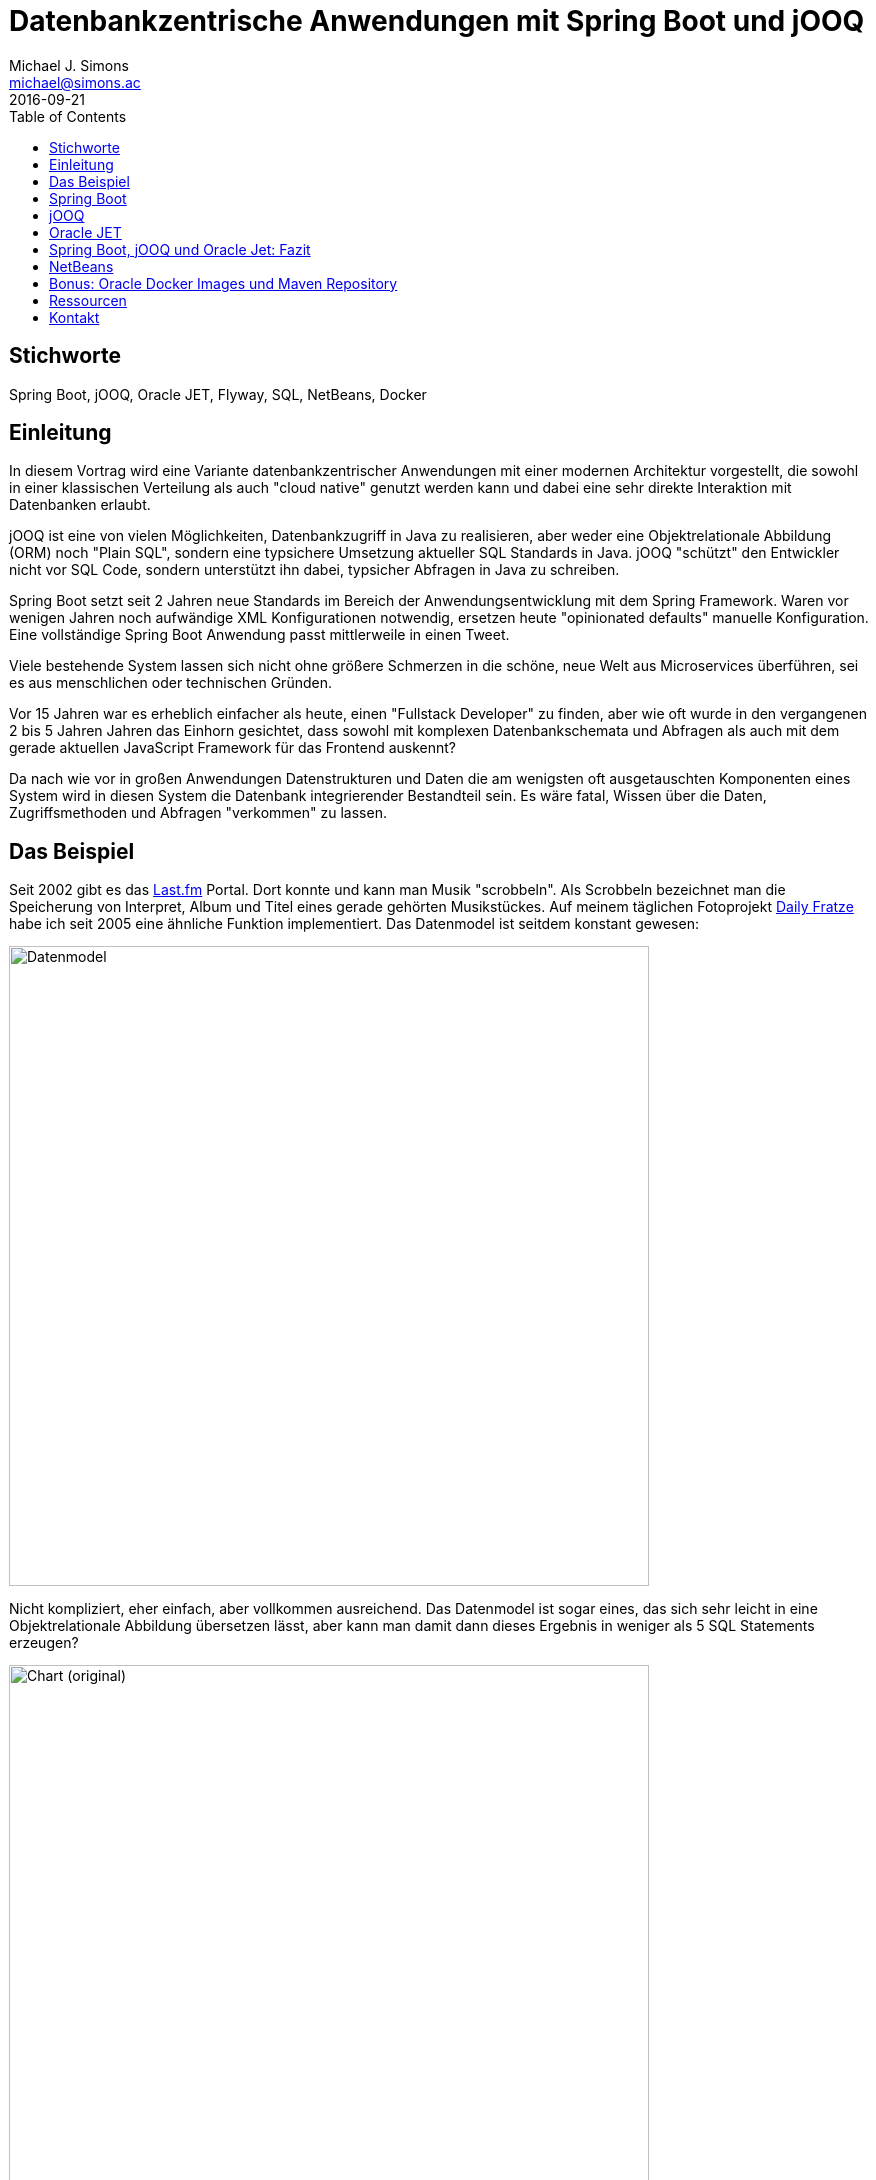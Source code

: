 = Datenbankzentrische Anwendungen mit Spring Boot und jOOQ
:author: Michael J. Simons
:email:  michael@simons.ac
:lang: de
:revdate: 2016-09-21
:doctype: article
:toc:
:toclevels: 1
:source-highlighter: prettify
ifdef::backend-pdf[]
:source-highlighter: rouge
endif::[]
:keywords: Spring Boot, jOOQ, Oracle JET, Flyway, SQL, NetBeans, Docker

== Stichworte

{keywords}

== Einleitung

In diesem Vortrag wird eine Variante datenbankzentrischer Anwendungen mit einer modernen Architektur vorgestellt, die sowohl in einer klassischen Verteilung als auch "cloud native" genutzt werden kann und dabei eine sehr direkte Interaktion mit Datenbanken erlaubt.

jOOQ ist eine von vielen Möglichkeiten, Datenbankzugriff in Java zu realisieren, aber weder eine Objektrelationale Abbildung (ORM) noch "Plain SQL", sondern eine typsichere Umsetzung aktueller SQL Standards in Java. jOOQ "schützt" den Entwickler nicht vor SQL Code, sondern unterstützt ihn dabei, typsicher Abfragen in Java zu schreiben.

Spring Boot setzt seit 2 Jahren neue Standards im Bereich der Anwendungsentwicklung mit dem Spring Framework. Waren vor wenigen Jahren noch aufwändige XML Konfigurationen notwendig, ersetzen heute "opinionated defaults" manuelle Konfiguration. Eine vollständige Spring Boot Anwendung passt mittlerweile in einen Tweet.

Viele bestehende System lassen sich nicht ohne größere Schmerzen in die schöne, neue Welt aus Microservices überführen, sei es aus menschlichen oder technischen Gründen.

Vor 15 Jahren war es erheblich einfacher als heute, einen "Fullstack Developer" zu finden, aber wie oft wurde in den vergangenen 2 bis 5 Jahren Jahren das Einhorn gesichtet, dass sowohl mit komplexen Datenbankschemata und Abfragen als auch mit dem gerade aktuellen JavaScript Framework für das Frontend auskennt?

Da nach wie vor in großen Anwendungen Datenstrukturen und Daten die am wenigsten oft ausgetauschten Komponenten eines System wird in diesen System die Datenbank integrierender Bestandteil sein. Es wäre fatal, Wissen über die Daten, Zugriffsmethoden und Abfragen "verkommen" zu
lassen.

<<<

== Das Beispiel

Seit 2002 gibt es das https://de.wikipedia.org/wiki/Last.fm[Last.fm] Portal. Dort konnte und kann man Musik "scrobbeln". Als Scrobbeln bezeichnet man die Speicherung von Interpret, Album und Titel eines gerade gehörten Musikstückes. Auf meinem täglichen Fotoprojekt https://dailyfratze.de[Daily Fratze] habe ich seit 2005 eine ähnliche Funktion implementiert. Das Datenmodel ist seitdem konstant gewesen:

image::datamodel.png[Datenmodel,width=640,pdfwidth=7.5cm]

Nicht kompliziert, eher einfach, aber vollkommen ausreichend. Das Datenmodel ist sogar eines, das sich sehr leicht in eine Objektrelationale Abbildung übersetzen lässt, aber kann man damit dann dieses Ergebnis in weniger als 5 SQL Statements erzeugen?

image::chart-orig.png[Chart (original),width=640,pdfwidth=7.5cm]

Man kann. Die Daten der drei Charts werden jeweils mit einem MySQL Statement selektiert, das im Gegensatz zum Datenbankmodel furchtbar kompliziert ist und trotz Hibernate als Native Query hinterlegt ist.

Das Ziel ist nun, diese Daten so über die Datenbank bereitzustellen, dass

* das Selectstatement verständlich bleibt ("Modern SQL")
* das Statement während der Kompilierung überprüft wird
* die erzeugten Daten nicht ans Frontend gekoppelt sind

<<<

== Spring Boot

----
  .   ____          _            __ _ _
 /\\ / ___'_ __ _ _(_)_ __  __ _ \ \ \ \
( ( )\___ | '_ | '_| | '_ \/ _` | \ \ \ \
 \\/  ___)| |_)| | | | | || (_| |  ) ) ) )
  '  |____| .__|_| |_|_| |_\__, | / / / /
 =========|_|==============|___/=/_/_/_/
 :: Spring Boot ::        (v1.4.1.RELEASE)
----

=== Was ist Spring Boot?

Spring Boot ist kein neues Framework. Spring Boot bedient sich des bekannten und bewährten Spring Frameworks und des darum entstandenen Ökosystems, um "fertig konfigurierte Instanzen" des Frameworks als autonome, self-contained Anwendungen zu erzeugen.

Spring Boot selber besteht im wesentliche aus sogenannten https://github.com/spring-projects/spring-boot/tree/master/spring-boot-starters[spring-boot-starters], die die für den jeweiligen Zweck nötigen Konfigurationsklassen und Abhängigkeiten beinhalten.

Auch für jOOQ gibt es einen passenden https://github.com/spring-projects/spring-boot/tree/master/spring-boot-starters/spring-boot-starter-jooq[Starter].

=== Eine neue Spring Boot Anwendung anlegen

Eine vollständige Anwendung kann in wenigen Augenblicken erstellt bzw. generiert werden. Entweder kann manuell ein Buildfile (entweder für https://maven.apache.org[Maven] oder https://gradle.org[Gradle]) geschrieben oder ein vollständiges Projekt über den Spring Initializer unter http://start.spring.io[start.spring.io] generiert werden:

[source, xml]
----
<?xml version="1.0" encoding="UTF-8"?>
<project>
    <modelVersion>4.0.0</modelVersion>

    <groupId>ac.simons</groupId>
    <artifactId>doag2016</artifactId>
    <version>0.0.1-SNAPSHOT</version>
    <packaging>jar</packaging>

    <name>#DOAG2016</name>

    <parent>
        <groupId>org.springframework.boot</groupId>
        <artifactId>spring-boot-starter-parent</artifactId>
        <version>1.4.0.RELEASE</version>
        <relativePath/> <!-- lookup parent from repository -->
    </parent>

    <properties>
        <project.build.sourceEncoding>UTF-8</project.build.sourceEncoding>
        <project.reporting.outputEncoding>UTF-8</project.reporting.outputEncoding>
        <java.version>1.8</java.version>
    </properties>

    <dependencies>
        <dependency>
            <groupId>org.springframework.boot</groupId>
            <artifactId>spring-boot-starter-jooq</artifactId>
        </dependency>
        <dependency>
            <groupId>org.springframework.boot</groupId>
            <artifactId>spring-boot-starter-web</artifactId>
        </dependency>
        <dependency>
            <groupId>org.springframework.boot</groupId>
            <artifactId>spring-boot-devtools</artifactId>
            <optional>true</optional>
        </dependency>

        <dependency>
            <groupId>com.h2database</groupId>
            <artifactId>h2</artifactId>
            <scope>runtime</scope>
        </dependency>
    </dependencies>

    <build>
        <plugins>
            <plugin>
                <groupId>org.springframework.boot</groupId>
                <artifactId>spring-boot-maven-plugin</artifactId>
            </plugin>
        </plugins>
    </build>
</project>
----

Zusammen mit dieser Klasse ist eine vollständige Java Anwendung fertig, inklusive einer konfigurierten In-Memory Datenbank:

[source, java]
----
package ac.simons.doag2016;

import org.springframework.boot.SpringApplication;
import org.springframework.boot.autoconfigure.SpringBootApplication;

@SpringBootApplication
public class Application {

    public static void main(String... args) {
        SpringApplication.run(Application.class, args);
    }
}
----

Das entstehende "fat jar" ist knapp 18Mb groß, beinhaltet aber bereits ein eingebetteten Tomcat als Servletcontainer sowie das Spring Framework.

=== Fazit

Mit Spring Boot wird das Spring Framework extrem zugänglich. Sowohl für Entwickler, die sich sehr lange nicht im Java Umfeld bewegt, zum Beispiel lange im Bereich PL/SQL oder Forms Entwicklung tätig waren, als auch für Menschen, die noch nicht lange im Alltag mit Softwareentwicklung zu tun haben.

Da der Fokus nicht mehr auf einer aufwändigen Konfiguration liegt, kann man sich auf interessante Fragen konzentrieren: Auf Fachlichkeit, Softwarearchitektur, Datenstrukturen oder auch darauf, modernes Java oder SQL zu lernen!

<<<

== jOOQ

=== Was ist jOOQ?

Obiges Datenmodel kann mit wenigen Zeilen Code auf JPA Entitäten abgebildet werden. Möchte ich dann aber eine Abfrage erstellen, die sowohl eine _Common Table Expression_ (CTE) als auch mehrere Windowfunctions enthält, funktioniert das garantiert nicht mit der _JPA Query Language_ (JPQL), höchsten mit nativen Queries und aus dieser Query

[source, sql]
----
WITH
  previous_month AS
   (SELECT p.track_id, count(*) as cnt,
           dense_rank() over(order by count(*) desc) as position
      FROM plays p
     WHERE trunc(p.played_on, 'DD') between date'2016-04-01' and date'2016-04-30' GROUP BY p.track_id),
  current_month AS
   (SELECT p.track_id, count(*) as cnt,
           dense_rank() over(order by count(*) desc) as position
      FROM plays p
    WHERE trunc(p.played_on, 'DD') between date'2016-05-01' and date'2016-05-31' GROUP BY p.track_id)
SELECT a.artist || ' - ' || t.name || ' (' || t.album || ')' as label,
       current_month.cnt,
       previous_month.position - current_month.position as change
  FROM tracks t
  JOIN artists a on a.id = t.artist_id
  JOIN current_month current_month on current_month.track_id = t.id
  LEFT OUTER join previous_month on previous_month.track_id = t.id
 ORDER BY current_month.cnt desc, label asc
 FETCH FIRST 20 ROWS ONLY;
----

Eine Möglichkeit, diese Abfrage in JPA / Hibernate abzubilden:

[source, java]
----
@Entity
@SqlResultSetMapping(
        name = "ChartMapping",
        columns = {
            @ColumnResult(name = "label", type = String.class),
            @ColumnResult(name = "cnt", type = Integer.class),
            @ColumnResult(name = "chage", type = Integer.class)
        })
@NamedNativeQueries(
        @NamedNativeQuery(
                name = "ChartQuery",
                resultSetMapping = "ChartMapping",
                query = ""
                + "WITH \n"
                + "  previous_month AS\n"
                + "   (SELECT p.track_id, count(*) as cnt, \n"
                + "           dense_rank() over(order by count(*) desc) as position  \n"
                + "      FROM plays p \n"
                + "     WHERE trunc(p.played_on, 'DD') between date'2016-04-01' and date'2016-04-30' GROUP BY p.track_id),\n"
                + "  current_month AS\n"
                + "   (SELECT p.track_id, count(*) as cnt, \n"
                + "           dense_rank() over(order by count(*) desc) as position \n"
                + "      FROM plays p \n"
                + "    WHERE trunc(p.played_on, 'DD') between date'2016-05-01' and date'2016-05-31' GROUP BY p.track_id)\n"
                + "SELECT a.artist || ' - ' || t.name || ' (' || t.album || ')' as label,\n"
                + "       current_month.cnt,  \n"
                + "       previous_month.position - current_month.position as change\n"
                + "  FROM tracks t\n"
                + "  JOIN artists a on a.id = t.artist_id\n"
                + "  JOIN current_month current_month on current_month.track_id = t.id\n"
                + "  LEFT OUTER join previous_month on previous_month.track_id = t.id\n"
                + " ORDER BY current_month.cnt desc, label asc"
        )
)
public class PlayEntity {
    public static void main(String... a) {
        // Don't do this at home
        EntityManager entityManager;
        List<Object[]> results = entityManager.createNamedQuery("ChartQuery").setMaxResults(20).getResultList();
        results.stream().forEach((record) -> {
            String label = (String) record[0];
            Integer cnt = (Integer) record[1];
            Integer change = (Integer) record[2];
        });
    }
}
----

SQL love no more…

Das Ziel von jOOQ ist nicht, obigen SQL Code zu verstecken, im Gegenteil. jOOQ ist in erster Linie ein Codegenerator, aus dem Datenbankschema Zugriffsklassen für eine _Domain Specific Language_ (DSL) generiert. Diese DSL beinhaltet in erster Linie nur die Fachlichkeit, die durch das Datenmodel vorgeben ist und keine Architekturvorgabe. Ihr Ziel ist es, SQL zu schreiben. Obige Abfrage typsicher mit jOOQ, keine Annotationen:

[source, java]
----
this.create
        .with(currentMonth)
        .with(previousMonth)
        .select(label,
                currentMonth.field("cnt"),
                previousMonth.field("position").minus(
                    currentMonth.field("position")
                ).as("change")
        )
        .from(TRACKS)
        .join(ARTISTS).onKey()
        .join(currentMonth).on(currentMonth.field("track_id", BigDecimal.class).eq(TRACKS.ID))
        .leftOuterJoin(previousMonth).on(previousMonth.field("track_id", BigDecimal.class).eq(TRACKS.ID))
        .orderBy(currentMonth.field("cnt").desc(), label.asc())
        .limit(n)
        .fetch()
        .formatJSON(response.getOutputStream());
----

=== Architekturstil

jOOQ zielt im Auge des Autors auf eine SQL-basierte 2-Schichtenarchitektur. Es ist möglich, das Repository-Muster anzuwenden, aber die Erfahrung spricht dagegen.

jOOQ spielt seine Stärken dann aus, wenn es um die Modellierung komplexer Abfrage geht, nicht in möglichst hoher Abstraktion.

=== jOOQ im Buildprozess

jOOQ wird in einem frühen Stadium in den Buildprozess eingebunden, im Falle von Maven in der `generate-sources` Phase. Es kann konfiguriert werden, welche Datenbankobjekte (jOOQ unterstützt Tabellen, Prozeduren, Funktionen, Packages und mehr) betrachtet werden, welches Zielverzeichnis genutzt wird und welche zusätzliche POJOs und Dataaccess Objekte generiert werden.

Kann man auf der "grünen Wiese" anfangen oder hat generell die Möglichkeit, Hilfsmittel zur Datenbankmigration anzuwenden, kann zum Beispiel dem Generierungsprozess eine Migration mit Flyway vorgeschaltet werden.

Flyway wird ebenfalls von Spring Boot unterstützt, so dass eine konsistente Version von Entwicklungs- und Produktionsdatenbank sichergestellt werden kann.

=== jOOQ und Spring Boot

Obiges Projekt funktioniert ohne weiteres zutun mit den im Buildprozess generierten Klassen. Die in Spring Boot konfigurierte Datenbankverbindung wird automatisch einem jOOQ Connection Provider zur Verfügung gestellt.

Weitere, sehr detaillierte Konfiguration ist problemlos möglich:

[source, java]
----
@Bean
public org.jooq.Configuration jooqConfig(
        final ConnectionProvider connectionProvider,
        final TransactionProvider transactionProvider,
        final ExecuteListenerProvider executeListenerProvider,
        @Value("${jooq.renderFormatted:false}") final boolean renderFormatted
) {
    final DefaultConfiguration hlp = new DefaultConfiguration();
    return hlp
            .derive(hlp.settings()
                    .withRenderNameStyle(RenderNameStyle.LOWER)
                    .withRenderKeywordStyle(RenderKeywordStyle.UPPER)
                    .withRenderFormatted(renderFormatted)
            )
            .derive(connectionProvider)
            .derive(transactionProvider)
            .derive(executeListenerProvider)
            .derive(SQLDialect.ORACLE);
}
----


=== Kommerzieller Einsatz von jOOQ

jOOQ ist kostenfrei nutzbar mit OpenSource Datenbanken unter Apache Software License 2.0. Für den Einsatz mit kommerziellen Datenbanken stehen verschiedene, kommerzielle http://www.jooq.org/legal/licensing#databases[Lizenzen] zur Verfügung.

In der Demo zum Vortrag wird eine Oracle Database Enterprise Edition genutzt. Damit die Demo gestartet werden kann, muss vor dem Build eine Trialversion der jOOQ Professional Edition im lokalen Maven Repository installiert werden.

=== Fazit

jOOQ ist mit Spring Boot quasi trivial verwendbar: Sowohl die notwendige Codegenerierung im Buildprozess als auch das Bootstrapping des jOOQ Kontextes passen in das Entwicklungsmodel von Spring Boot.

Akzeptiert man eine zweischichtige Architektur kann man sehr leicht vorhandenes Wissen im Bereich Datenbankmodellierung und Abfrage in moderne Softwareentwicklung bringen. Innerhalb einer Spring Boot Anwendung kann jOOQ nahezu in beliebige Cloudumgebungen deployed werden.

jOOQ passt - wie viele andere Werkzeuge auch - nicht auf jeden Anwendungsfall. Liegt ein _Domain Driven Design_ Ansatz vor, sind komplexe Abfragen nicht maßgeblicher Bestandteil einer Anwendung oder ist der Schreibzugriff wichtiger, sprechen viele gute Gründe für den Einsatz eines ORMs wie JPA / Hibernate, gerne auch zusammen mit http://projects.spring.io/spring-data-jpa/[Spring Data JPA]. Ein hier skizzierter Anwendungsfall, quasi eine direkte Abbildung einer HTTP Abfrage auf eine komplexe Query, lässt sich allerdings hervorragend mit jOOQ abbilden.

<<<

== Oracle JET

=== Das JavaScript Frontend Dilemma

Der Schwerpunkt dieses Vortrages liegt nicht auf dem Frontend, aber die besten Daten sind nur schlecht erfassbar ohne ansprechende Präsentation. Viele moderne Anwendungen werden "headless" betrieben, ohne ein auf dem Server generiertes Webfrontend. Wird eine UI erstellt, so führt 2016 kaum noch ein Weg um JavaScript und allem was dazu gehört, vorbei. Mit einer schonungslosen Ausdauer werden Probleme gelöst:

image::relentless-persistence.png[Relentless Persistence,link=http://cube-drone.com/comics/c/relentless-persistence,width=640,pdfwidth=5cm]

Aus diesem Dilemma gibt es mehrere Auswege: Man wählt ein Komponentenframework wie eine beliebige JSF Implementierung, GWT oder Vaadin, das auf Seiten des Servers HTML und JavaScript Komponenten erzeugt. Solange man keine speziellen Anpassungen benötigt, wird der Entwickler gut bis sehr gut vor den "Schmerzen" obigen Bildes geschützt. Ganz schnell läuft man aber Gefahr, dass scheinbar einfache Kundenanforderungen so sehr in den generierten Clientcode eingreifen, dass die hohe Abstraktion mehr schadet als nutzt.

Ein anderer Ausweg bietet die Zusammenstellung eigener Sammlungen von Komponenten oder der Entwurf eigener Frameworks (vermutlich die Quelle vieler auf *.js endender Frameworks). In beiden Fällen läuft man Gefahr, vom Wartungsaufwand überrannt zu werden.

=== Oracles Lösung

Oracle JET, kurz für _JavaScript Extension Toolkit_, wählt genau den Ansatz intelligent zusammengestellter Komponenten, um Entwicklern eine Sammlung von Werkzeugen zur Verfügung zu stellen, um modulare Anwendungen auf Basis moderner JavaScript, CSS3 und HTML5 Prinzipien zur Verfügung zu stellen.

image::jetgirl.png[Oracle JET Girl,pdfwidth=2.5cm]

Das Ziel der Demo war, die über jOOQ / SQL selektierten mit Spring Boot einem Frontend zur Verfügung zu stellen und dort darzustellen:

* Als Balkendiagram
* Als kumulatives Liniendiagram
* Mit ansprechender, zugänglicher Eingabemöglichkeit für Parameter
* Grundsätzlich Internationalisierbar

Mit dem http://www.oracle.com/webfolder/technetwork/jet/jetCookbook.html[Oracle JET Cookbook] war das tatsächlich kein Problem, innerhalb weniger https://twitter.com/OracleJET/status/774269763249930240[Tage] konnte die Anwendung umgesetzt werden.

Laut eigener Aussage zielt Oracle mit dem JET Framework auf "intermediate to advanced JavaScript developers". Mit grundsätzlich vorhandenem Wissen zu JavaScript, jQuery und der MVVM Implementierung http://knockoutjs.com[KnockoutJS] gelang es, obige Anforderungen an die Demo einfach umzusetzen:

image::chart-doag.png[DOAG 2016 Demo,width=640,pdfwidth=10cm]

=== Fazit

Die Demo ist eine hübsche Spielerei, beinhaltet aber viele Dinge, die im Geschäftsalltag benötigt werden. Die Technologie ist zugänglich und nach erster Einschätzung auch Zukunftssicher, findet man sie doch bereits in Teilen in Oracle Apex wieder.

Eine deutlich ausführlichere Beschreibung von Oracle JET von http://multikoop.blogspot.de[Andreas Koop] steht auf den DOAG Seiten zur Verfügung: http://www.doag.org/home/aktuelle-news/article/moderne-html5-anwendungen-mit-oracle-jet-entwickeln.html[Moderne HTML5-Anwendungen mit Oracle JET entwickeln].


== Spring Boot, jOOQ und Oracle Jet: Fazit

Steht man vor der Entscheidung, neue Produkte auf Basis bestehender, großer Datenmodelle zu Entwicklen und gegebenenfalls Rücksicht auf alte Anwendungen nehmen zu müssen, ist der hier vorgestellte Stack eine Möglichkeit, vorhandenes Wissen über SQL und Datenbanken mit auf eine moderne Plattform zu nehmen und mit einem ansprechenden Frontend zu versehen.


== NetBeans

Die offizielle, offene und freie Java IDE https://netbeans.org[NetBeans] bietet per se exzellentes Javatooling, offizielle Plugins für die Entwicklung von Oracle JET Anwendungen sowie Unterstützung für Spring Boot. Einen ersten Einstieg nach dieser Demo bietet der Vortrag https://github.com/michael-simons/NetBeansEveningCologne[NetBeans, Maven und Spring Boot …mehr Spaß zusammen].

<<<

== Bonus: Oracle Docker Images und Maven Repository

=== Oracle Datenbank für Docker

Oracle stellt seit 2016 offizielle Skripte zur Erzeugung von Images für Docker zur Verfügung: https://github.com/oracle/docker-images/tree/master/OracleDatabase[Oracles docker images repository]. Diese Skripte sind gleichermaßen unter OS X, Windows 10 und Linux lauffähig und machen es sehr einfache, lokale Datenbanken zu Entwicklungszwecken, Testen oder ähnlichem zu Erzeugen. Die Demo beinhaltet mehrere Schritte, in denen gezeigt wird, wie die Skripte zur Verwenden sind.

=== Offizielle Maven Koordinaten für den Oracle JDBC Treiber

Oracles JDBC Treiber ist nach wie vor nicht im _central repository_ verfügbar. Allerdings steht seit einiger Zeit ein offizielles Oracle Repository zur Verfügung, das mit wenig Vorarbeit genutzt werden kann, so dass nicht in eigenen Repositories eine parallel Installation des JDBC Treibers gepflegt werden muss. Die Demo zeigt die Verwendung des Oracle Repositories, Oracle JDBC steht unter

[source, xml]
----
<dependency>
    <groupId>com.oracle.jdbc</groupId>
    <artifactId>ojdbc7</artifactId>
</dependency>
<dependency>
    <groupId>com.oracle.jdbc</groupId>
    <artifactId>orai18n</artifactId>
</dependency>
----

zur Verfügung.

== Ressourcen

* http://projects.spring.io/spring-boot/[Spring Boot]
* http://www.jooq.org[jOOQ], 
* https://flywaydb.org[Flyway]
* https://modern-sql.com[SQL],
* http://www.oracle.com/webfolder/technetwork/jet/index.html[Oracle JET]
* https://netbeans.org[NetBeans]
* https://www.docker.com[Docker]

== Kontakt

{author} +
http://michael-simons.eu[michael-simons.eu] +
https://twitter.com/@rotnroll666[@rotnroll666] +
mailto:{email}[{email}] +

ENERKO INFORMATIK GmbH +
Markt 45-47 +
52062 Aachen Germany